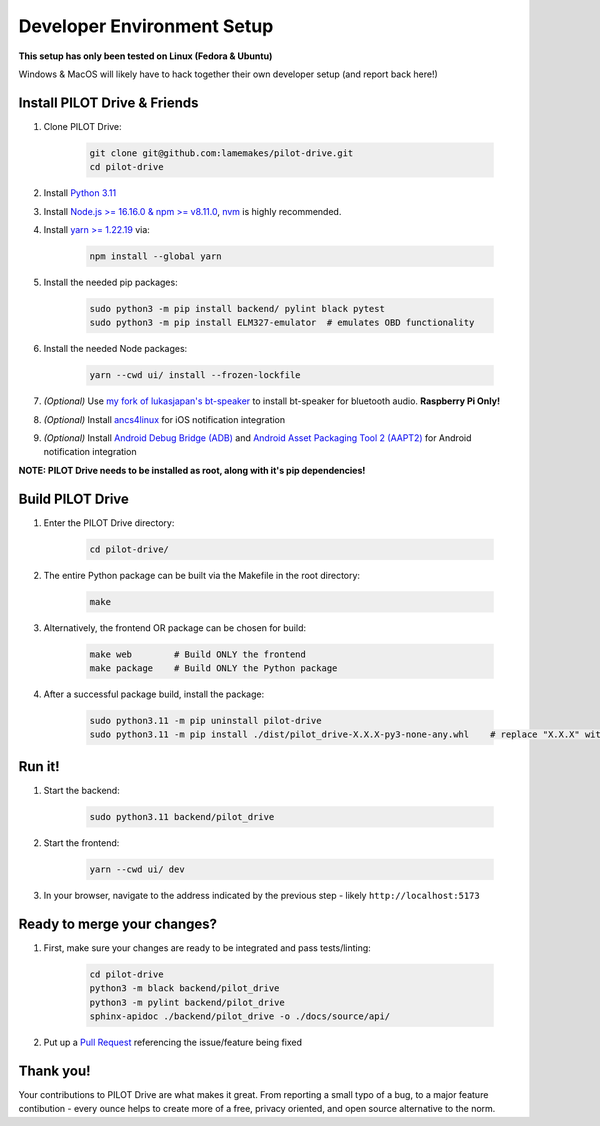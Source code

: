 Developer Environment Setup
===========================

**This setup has only been tested on Linux (Fedora & Ubuntu)**

Windows & MacOS will likely have to hack together their own developer setup (and report back here!)


Install PILOT Drive & Friends
-----------------------------
#. Clone PILOT Drive:

    .. code-block:: sh

        git clone git@github.com:lamemakes/pilot-drive.git
        cd pilot-drive

#. Install `Python 3.11 <https://pilot-drive.rtfd.org/en/latest/tutorials/installation.html#installing-python-3-11>`_
#. Install `Node.js >= 16.16.0 & npm >= v8.11.0 <https://docs.npmjs.com/downloading-and-installing-node-js-and-npm>`_, `nvm <https://github.com/nvm-sh/nvm#installing-and-updating>`_ is highly recommended.
#. Install `yarn >= 1.22.19 <https://yarnpkg.com/>`_ via:

    .. code-block:: sh

        npm install --global yarn

#. Install the needed pip packages:

    .. code-block:: sh

        sudo python3 -m pip install backend/ pylint black pytest
        sudo python3 -m pip install ELM327-emulator  # emulates OBD functionality

#. Install the needed Node packages:


    .. code-block:: sh

        yarn --cwd ui/ install --frozen-lockfile

#. *(Optional)* Use `my fork of lukasjapan's bt-speaker <https://github.com/lamemakes/bt-speaker/blob/master/install.sh>`_ to install bt-speaker for bluetooth audio. **Raspberry Pi Only!**
#. *(Optional)* Install `ancs4linux <https://github.com/pzmarzly/ancs4linux#running>`_ for iOS notification integration
#. *(Optional)* Install `Android Debug Bridge (ADB) <https://developer.android.com/studio/command-line/adb>`_ and `Android Asset Packaging Tool 2 (AAPT2) <https://developer.android.com/tools/aapt2>`_ for Android notification integration


**NOTE: PILOT Drive needs to be installed as root, along with it's pip dependencies!**


Build PILOT Drive
-----------------

#. Enter the PILOT Drive directory:

    .. code-block:: sh

        cd pilot-drive/

#. The entire Python package can be built via the Makefile in the root directory:

    .. code-block:: sh
        
        make

#. Alternatively, the frontend OR package can be chosen for build:

    .. code-block:: sh

        make web        # Build ONLY the frontend
        make package    # Build ONLY the Python package

#. After a successful package build, install the package:

    .. code-block:: sh

        sudo python3.11 -m pip uninstall pilot-drive
        sudo python3.11 -m pip install ./dist/pilot_drive-X.X.X-py3-none-any.whl    # replace "X.X.X" with current version


Run it!
-----------

#. Start the backend:

    .. code-block:: sh
        
        sudo python3.11 backend/pilot_drive

#. Start the frontend:

    .. code-block:: sh
        
        yarn --cwd ui/ dev

#. In your browser, navigate to the address indicated by the previous step - likely ``http://localhost:5173``

Ready to merge your changes?
----------------------------

#. First, make sure your changes are ready to be integrated and pass tests/linting:

    .. code-block:: sh

        cd pilot-drive
        python3 -m black backend/pilot_drive
        python3 -m pylint backend/pilot_drive
        sphinx-apidoc ./backend/pilot_drive -o ./docs/source/api/

#. Put up a `Pull Request <https://github.com/lamemakes/pilot-drive/pulls>`_ referencing the issue/feature being fixed


Thank you!
-----------

Your contributions to PILOT Drive are what makes it great. From reporting a small typo of a bug, to a major feature contibution - every ounce helps to create more of a free, privacy oriented, and open source alternative to the norm.